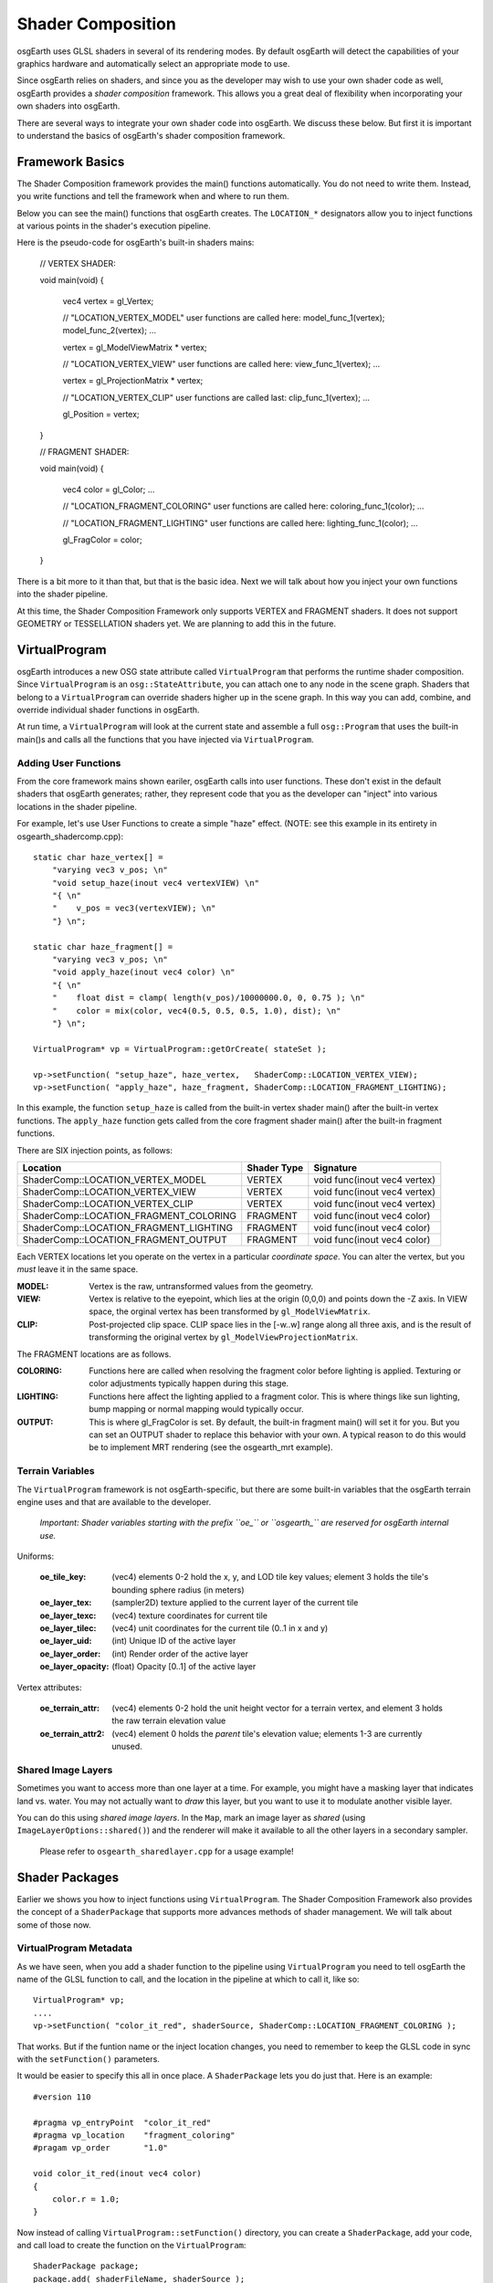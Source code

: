 Shader Composition
==================

osgEarth uses GLSL shaders in several of its rendering modes. By default
osgEarth will detect the capabilities of your graphics hardware and
automatically select an appropriate mode to use.

Since osgEarth relies on shaders, and since you as the developer may wish
to use your own shader code as well, osgEarth provides a *shader composition*
framework. This allows you a great deal of flexibility when incorporating
your own shaders into osgEarth.

There are several ways to integrate your own shader code into osgEarth.
We discuss these below. But first it is important to understand the basics of
osgEarth's shader composition framework.

Framework Basics
----------------

The Shader Composition framework provides the main() functions automatically.
You do not need to write them. Instead, you write functions and tell the 
framework when and where to run them.

Below you can see the main() functions that osgEarth creates.
The ``LOCATION_*`` designators allow you to inject functions at
various points in the shader's execution pipeline.

Here is the pseudo-code for osgEarth's built-in shaders mains:

    // VERTEX SHADER:

    void main(void)
    {
        vec4 vertex = gl_Vertex;

        // "LOCATION_VERTEX_MODEL" user functions are called here:
        model_func_1(vertex);
        model_func_2(vertex);
        ...

        vertex = gl_ModelViewMatrix * vertex;

        // "LOCATION_VERTEX_VIEW" user functions are called here:
        view_func_1(vertex);
        ...

        vertex = gl_ProjectionMatrix * vertex;
        
        // "LOCATION_VERTEX_CLIP" user functions are called last:
        clip_func_1(vertex);
        ...
        
        gl_Position = vertex;
    }  


    // FRAGMENT SHADER:

    void main(void)
    {
        vec4 color = gl_Color;
        ...

        // "LOCATION_FRAGMENT_COLORING" user functions are called here:
        coloring_func_1(color);
        ...

        // "LOCATION_FRAGMENT_LIGHTING" user functions are called here:
        lighting_func_1(color);
        ...

        gl_FragColor = color;
    }
    
There is a bit more to it than that, but that is the basic idea.
Next we will talk about how you inject your own functions into the 
shader pipeline.

At this time, the Shader Composition Framework only supports VERTEX and FRAGMENT
shaders. It does not support GEOMETRY or TESSELLATION shaders yet. We are planning
to add this in the future.


VirtualProgram
--------------

osgEarth introduces a new OSG state attribute called ``VirtualProgram`` that performs
the runtime shader composition. Since ``VirtualProgram`` is an ``osg::StateAttribute``,
you can attach one to any node in the scene graph. Shaders that belong to a
``VirtualProgram`` can override shaders higher up in the scene graph.
In this way you can add, combine, and override individual shader functions in osgEarth.

At run time, a ``VirtualProgram`` will look at the current state and assemble a full
``osg::Program`` that uses the built-in main()s and calls all the functions that you
have injected via ``VirtualProgram``.

 
Adding User Functions
~~~~~~~~~~~~~~~~~~~~~

From the core framework mains shown eariler, osgEarth calls into user functions.
These don't exist in the default shaders that osgEarth generates;
rather, they represent code that you as the developer can "inject"
into various locations in the shader pipeline.

For example, let's use User Functions to create a simple "haze" effect.
(NOTE: see this example in its entirety in osgearth_shadercomp.cpp)::

    static char haze_vertex[] =
        "varying vec3 v_pos; \n"
        "void setup_haze(inout vec4 vertexVIEW) \n"
        "{ \n"
        "    v_pos = vec3(vertexVIEW); \n"
        "} \n";

    static char haze_fragment[] =
        "varying vec3 v_pos; \n"
        "void apply_haze(inout vec4 color) \n"
        "{ \n"
        "    float dist = clamp( length(v_pos)/10000000.0, 0, 0.75 ); \n"
        "    color = mix(color, vec4(0.5, 0.5, 0.5, 1.0), dist); \n"
        "} \n";

    VirtualProgram* vp = VirtualProgram::getOrCreate( stateSet );

    vp->setFunction( "setup_haze", haze_vertex,   ShaderComp::LOCATION_VERTEX_VIEW);
    vp->setFunction( "apply_haze", haze_fragment, ShaderComp::LOCATION_FRAGMENT_LIGHTING);


In this example, the function ``setup_haze`` is called from the built-in vertex shader
main() after the built-in vertex functions. The ``apply_haze`` function gets called from
the core fragment shader main() after the built-in fragment functions.

There are SIX injection points, as follows:

+----------------------------------------+-------------+------------------------------+
| Location                               | Shader Type | Signature                    |
+========================================+=============+==============================+
| ShaderComp::LOCATION_VERTEX_MODEL      | VERTEX      | void func(inout vec4 vertex) |
+----------------------------------------+-------------+------------------------------+
| ShaderComp::LOCATION_VERTEX_VIEW       | VERTEX      | void func(inout vec4 vertex) |
+----------------------------------------+-------------+------------------------------+
| ShaderComp::LOCATION_VERTEX_CLIP       | VERTEX      | void func(inout vec4 vertex) |
+----------------------------------------+-------------+------------------------------+
| ShaderComp::LOCATION_FRAGMENT_COLORING | FRAGMENT    | void func(inout vec4 color)  |
+----------------------------------------+-------------+------------------------------+
| ShaderComp::LOCATION_FRAGMENT_LIGHTING | FRAGMENT    | void func(inout vec4 color)  |
+----------------------------------------+-------------+------------------------------+
| ShaderComp::LOCATION_FRAGMENT_OUTPUT   | FRAGMENT    | void func(inout vec4 color)  |
+----------------------------------------+-------------+------------------------------+

Each VERTEX locations let you operate on the vertex in a particular *coordinate space*. 
You can alter the vertex, but you *must* leave it in the same space.

:MODEL:  Vertex is the raw, untransformed values from the geometry.
:VIEW:   Vertex is relative to the eyepoint, which lies at the origin (0,0,0) and 
         points down the -Z axis. In VIEW space, the orginal vertex has been
         transformed by ``gl_ModelViewMatrix``.
:CLIP:   Post-projected clip space. CLIP space lies in the [-w..w] range along all
         three axis, and is the result of transforming the original vertex by
         ``gl_ModelViewProjectionMatrix``.
         
The FRAGMENT locations are as follows.

:COLORING:  Functions here are called when resolving the fragment color before
            lighting is applied. Texturing or color adjustments typically 
            happen during this stage.
:LIGHTING:  Functions here affect the lighting applied to a fragment color. This is 
            where things like sun lighting, bump mapping or normal mapping would
            typically occur.
:OUTPUT:    This is where gl_FragColor is set. By default, the built-in fragment
            main() will set it for you. But you can set an OUTPUT shader to 
            replace this behavior with your own. A typical reason to do this would
            be to implement MRT rendering (see the osgearth_mrt example).
         
         
Terrain Variables
~~~~~~~~~~~~~~~~~

The ``VirtualProgram`` framework is not osgEarth-specific, but there are some built-in
variables that the osgEarth terrain engine uses and that are available to the developer.

    *Important: Shader variables starting with the prefix ``oe_`` or ``osgearth_``
    are reserved for osgEarth internal use.*

Uniforms:

  :oe_tile_key:          (vec4) elements 0-2 hold the x, y, and LOD tile key values;
                         element 3 holds the tile's bounding sphere radius (in meters)
  :oe_layer_tex:         (sampler2D) texture applied to the current layer of the current tile
  :oe_layer_texc:        (vec4) texture coordinates for current tile
  :oe_layer_tilec:       (vec4) unit coordinates for the current tile (0..1 in x and y)
  :oe_layer_uid:         (int) Unique ID of the active layer
  :oe_layer_order:       (int) Render order of the active layer
  :oe_layer_opacity:     (float) Opacity [0..1] of the active layer

Vertex attributes:

  :oe_terrain_attr:      (vec4) elements 0-2 hold the unit height vector for a terrain
                         vertex, and element 3 holds the raw terrain elevation value
  :oe_terrain_attr2:     (vec4) element 0 holds the *parent* tile's elevation value;
                         elements 1-3 are currently unused.


Shared Image Layers
~~~~~~~~~~~~~~~~~~~

Sometimes you want to access more than one layer at a time.
For example, you might have a masking layer that indicates land vs. water.
You may not actually want to *draw* this layer, but you want to use it to modulate
another visible layer.

You can do this using *shared image layers*. In the ``Map``, mark an image layer as
*shared* (using ``ImageLayerOptions::shared()``) and the renderer will make it available
to all the other layers in a secondary sampler.

    Please refer to ``osgearth_sharedlayer.cpp`` for a usage example!


Shader Packages
---------------

Earlier we shows you how to inject functions using ``VirtualProgram``. 
The Shader Composition Framework also provides the concept of a ``ShaderPackage`` that supports
more advances methods of shader management. We will talk about some of those now.


VirtualProgram Metadata
~~~~~~~~~~~~~~~~~~~~~~~

As we have seen, when you add a shader function to the pipeline using ``VirtualProgram``
you need to tell osgEarth the name of the GLSL function to call, and the location in
the pipeline at which to call it, like so::

    VirtualProgram* vp;
    ....
    vp->setFunction( "color_it_red", shaderSource, ShaderComp::LOCATION_FRAGMENT_COLORING );

That works. But if the funtion name or the inject location changes, you need to remember
to keep the GLSL code in sync with the ``setFunction()`` parameters.

It would be easier to specify this all in once place. A ``ShaderPackage`` lets you do just that.
Here is an example::

    #version 110
    
    #pragma vp_entryPoint  "color_it_red"
    #pragma vp_location    "fragment_coloring"
    #pragam vp_order       "1.0"
    
    void color_it_red(inout vec4 color)
    {
        color.r = 1.0;
    }
    
Now instead of calling ``VirtualProgram::setFunction()`` directory, you can create a
``ShaderPackage``, add your code, and call load to create the function on the ``VirtualProgram``::

    ShaderPackage package;
    package.add( shaderFileName, shaderSource );
    package.load( virtualProgram, shaderFileName );
    
It takes a "file name" because the shader can be in an external file.
But that is not a requirement. Read on for more details.

The ``vp_location`` values follow the code-based values, and are as follows::

	``vertex_model``
	``vertex_view``
	``vertex_clip``
	``fragment_coloring``
	``fragment_lighting``
	``fragment_output``


External GLSL Files
~~~~~~~~~~~~~~~~~~~

The ``ShaderPackage`` lets you load GLSL code from either a file or a string.
When you call the ``add`` method as show above, this tells the package to 
(a) first look for a file by that name and load from that file; and 
(b) if the file doesn't exist, use the code in the source string.


Includes
~~~~~~~~

The ``ShaderPackage`` support the concept if *include files*. Your GLSL code
can *include* any other shaders in the same package by referencing their file names.
Use a custom ``#pragma`` to include another file::

    #pragma include "myCode.vertex.glsl"

The *include* will load the other file (or source code) directly inline. So the 
file you are including must be structured as if you had placed it right in the 
including file. (That means it cannot have its own ``#version`` string, for example.)

Again: the *includer* and the *includee* must be in the same ``ShaderPackage``.


